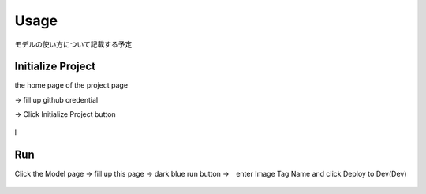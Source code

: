 Usage
=====

.. _usage:

モデルの使い方について記載する予定

Initialize Project
------------
the home page of the project page 

→ fill up github credential 

→ Click Initialize Project button

.. _target to image:

.. figure:: /image/build_setting.png
   :alt: Logo 
   :align: center
   :width: 600px

l








Run
------------
Click the Model page → fill up this page → dark blue run button →　enter Image Tag Name and click Deploy to Dev(Dev)

.. _target to image:

.. figure:: /image/model_deployment.png
   :alt: Logo 
   :align: center
   :width: 600px